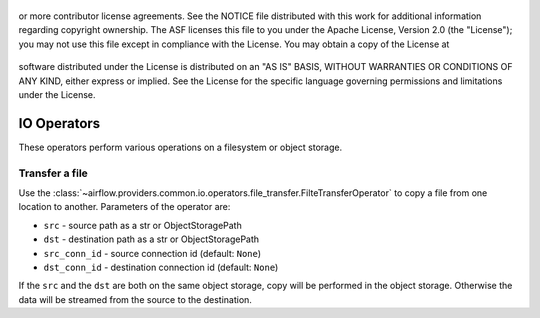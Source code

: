  .. Licensed to the Apache Software Foundation (ASF) under one
or more contributor license agreements.  See the NOTICE file
distributed with this work for additional information
regarding copyright ownership.  The ASF licenses this file
to you under the Apache License, Version 2.0 (the
"License"); you may not use this file except in compliance
with the License.  You may obtain a copy of the License at

 ..   http://www.apache.org/licenses/LICENSE-2.0

 .. Unless required by applicable law or agreed to in writing,
software distributed under the License is distributed on an
"AS IS" BASIS, WITHOUT WARRANTIES OR CONDITIONS OF ANY
KIND, either express or implied.  See the License for the
specific language governing permissions and limitations
under the License.

IO Operators
=============

These operators perform various operations on a filesystem or object storage.

.. _howto/operator:FileTransferOperator:

Transfer a file
~~~~~~~~~~~~~~~

Use the :class:`~airflow.providers.common.io.operators.file_transfer.FilteTransferOperator` to copy a file from one
location to another. Parameters of the operator are:

- ``src`` - source path as a str or ObjectStoragePath
- ``dst`` - destination path as a str or ObjectStoragePath
- ``src_conn_id`` - source connection id (default: ``None``)
- ``dst_conn_id`` - destination connection id (default: ``None``)

If the ``src`` and the ``dst`` are both on the same object storage, copy will be performed in the object storage.
Otherwise the data will be streamed from the source to the destination.
